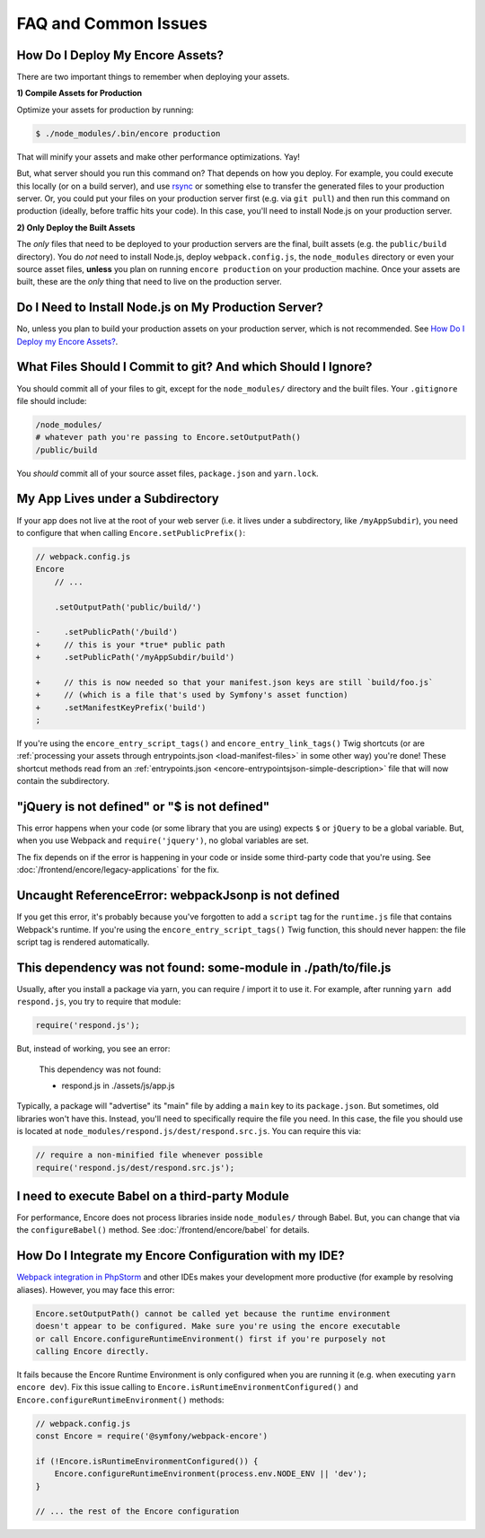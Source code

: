FAQ and Common Issues
=====================

.. _how-do-i-deploy-my-encore-assets:

How Do I Deploy My Encore Assets?
---------------------------------

There are two important things to remember when deploying your assets.

**1) Compile Assets for Production**

Optimize your assets for production by running:

.. code-block:: terminal

    $ ./node_modules/.bin/encore production

That will minify your assets and make other performance optimizations. Yay!

But, what server should you run this command on? That depends on how you deploy.
For example, you could execute this locally (or on a build server), and use
`rsync`_ or something else to transfer the generated files to your production
server. Or, you could put your files on your production server first (e.g. via
``git pull``) and then run this command on production (ideally, before traffic
hits your code). In this case, you'll need to install Node.js on your production
server.

**2) Only Deploy the Built Assets**

The *only* files that need to be deployed to your production servers are the
final, built assets (e.g. the ``public/build`` directory). You do *not* need to install
Node.js, deploy ``webpack.config.js``, the ``node_modules`` directory or even your source
asset files, **unless** you plan on running ``encore production`` on your production
machine. Once your assets are built, these are the *only* thing that need to live
on the production server.

Do I Need to Install Node.js on My Production Server?
-----------------------------------------------------

No, unless you plan to build your production assets on your production server,
which is not recommended. See `How Do I Deploy my Encore Assets?`_.

What Files Should I Commit to git? And which Should I Ignore?
-------------------------------------------------------------

You should commit all of your files to git, except for the ``node_modules/`` directory
and the built files. Your ``.gitignore`` file should include:

.. code-block:: text

    /node_modules/
    # whatever path you're passing to Encore.setOutputPath()
    /public/build

You *should* commit all of your source asset files, ``package.json`` and ``yarn.lock``.

My App Lives under a Subdirectory
---------------------------------

If your app does not live at the root of your web server (i.e. it lives under a subdirectory,
like ``/myAppSubdir``), you need to configure that when calling ``Encore.setPublicPrefix()``:

.. code-block:: diff

    // webpack.config.js
    Encore
        // ...

        .setOutputPath('public/build/')

    -     .setPublicPath('/build')
    +     // this is your *true* public path
    +     .setPublicPath('/myAppSubdir/build')

    +     // this is now needed so that your manifest.json keys are still `build/foo.js`
    +     // (which is a file that's used by Symfony's asset function)
    +     .setManifestKeyPrefix('build')
    ;

If you're using the ``encore_entry_script_tags()`` and ``encore_entry_link_tags()``
Twig shortcuts (or are :ref:`processing your assets through entrypoints.json <load-manifest-files>`
in some other way) you're done! These shortcut methods read from an
:ref:`entrypoints.json <encore-entrypointsjson-simple-description>` file that will
now contain the subdirectory.

"jQuery is not defined" or "$ is not defined"
---------------------------------------------

This error happens when your code (or some library that you are using) expects ``$``
or ``jQuery`` to be a global variable. But, when you use Webpack and ``require('jquery')``,
no global variables are set.

The fix depends on if the error is happening in your code or inside some third-party
code that you're using. See :doc:`/frontend/encore/legacy-applications` for the fix.

Uncaught ReferenceError: webpackJsonp is not defined
----------------------------------------------------

If you get this error, it's probably because you've forgotten to add a ``script``
tag for the ``runtime.js`` file that contains Webpack's runtime. If you're using
the ``encore_entry_script_tags()`` Twig function, this should never happen: the
file script tag is rendered automatically.

This dependency was not found: some-module in ./path/to/file.js
---------------------------------------------------------------

Usually, after you install a package via yarn, you can require / import it to use
it. For example, after running ``yarn add respond.js``, you try to require that module:

.. code-block:: javascript

    require('respond.js');

But, instead of working, you see an error:

    This dependency was not found:

    * respond.js in ./assets/js/app.js

Typically, a package will "advertise" its "main" file by adding a ``main`` key to
its ``package.json``. But sometimes, old libraries won't have this. Instead, you'll
need to specifically require the file you need. In this case, the file you should
use is located at ``node_modules/respond.js/dest/respond.src.js``. You can require
this via:

.. code-block:: javascript

    // require a non-minified file whenever possible
    require('respond.js/dest/respond.src.js');

I need to execute Babel on a third-party Module
-----------------------------------------------

For performance, Encore does not process libraries inside ``node_modules/`` through
Babel. But, you can change that via the ``configureBabel()`` method. See
:doc:`/frontend/encore/babel` for details.

.. _`rsync`: https://rsync.samba.org/

How Do I Integrate my Encore Configuration with my IDE?
-------------------------------------------------------

`Webpack integration in PhpStorm`_ and other IDEs makes your development more
productive (for example by resolving aliases). However, you may face this error:

.. code-block:: text

    Encore.setOutputPath() cannot be called yet because the runtime environment
    doesn't appear to be configured. Make sure you're using the encore executable
    or call Encore.configureRuntimeEnvironment() first if you're purposely not
    calling Encore directly.

It fails because the Encore Runtime Environment is only configured when you are
running it (e.g. when executing ``yarn encore dev``). Fix this issue calling to
``Encore.isRuntimeEnvironmentConfigured()`` and
``Encore.configureRuntimeEnvironment()`` methods:

.. code-block:: javascript

    // webpack.config.js
    const Encore = require('@symfony/webpack-encore')

    if (!Encore.isRuntimeEnvironmentConfigured()) {
        Encore.configureRuntimeEnvironment(process.env.NODE_ENV || 'dev');
    }

    // ... the rest of the Encore configuration

.. _`Webpack integration in PhpStorm`: https://www.jetbrains.com/help/phpstorm/using-webpack.html
